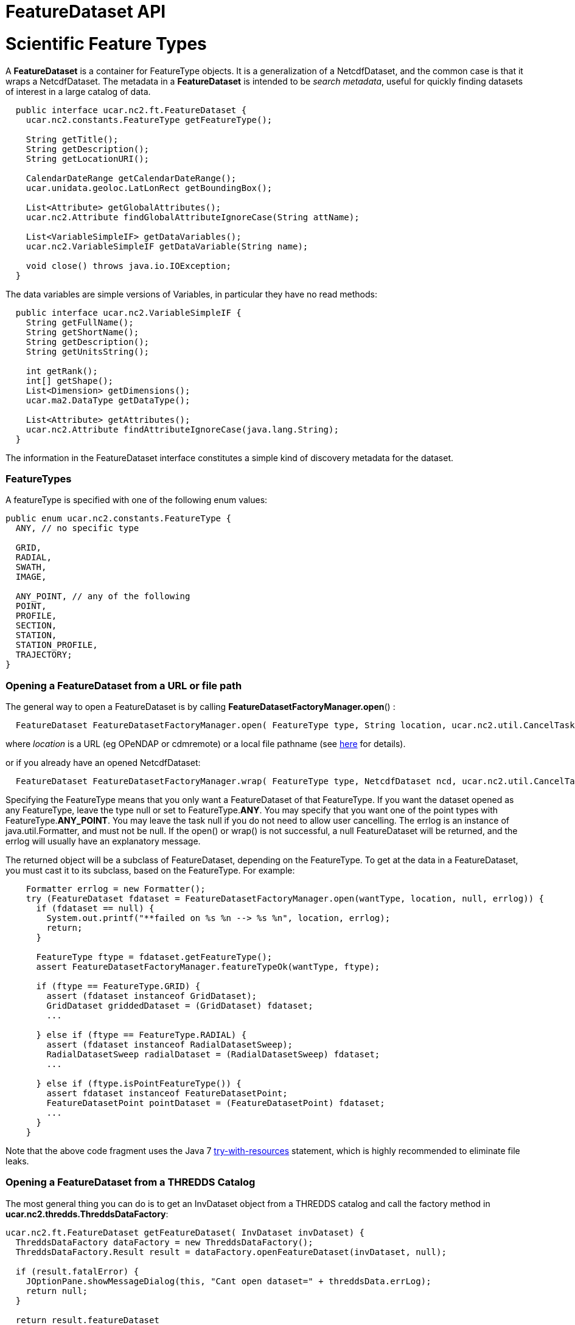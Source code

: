 FeatureDataset API
==================

= Scientific Feature Types

A *FeatureDataset* is a container for FeatureType objects. It is a
generalization of a NetcdfDataset, and the common case is that it wraps
a NetcdfDataset. The metadata in a *FeatureDataset* is intended to be
__search metadata__, useful for quickly finding datasets of interest in
a large catalog of data.

---------------------------------------------------------------------
  public interface ucar.nc2.ft.FeatureDataset {
    ucar.nc2.constants.FeatureType getFeatureType();

    String getTitle();
    String getDescription();
    String getLocationURI();

    CalendarDateRange getCalendarDateRange();
    ucar.unidata.geoloc.LatLonRect getBoundingBox();

    List<Attribute> getGlobalAttributes();
    ucar.nc2.Attribute findGlobalAttributeIgnoreCase(String attName);

    List<VariableSimpleIF> getDataVariables();
    ucar.nc2.VariableSimpleIF getDataVariable(String name);

    void close() throws java.io.IOException;
  }
---------------------------------------------------------------------

The data variables are simple versions of Variables, in particular they
have no read methods:

-----------------------------------------------------------------
  public interface ucar.nc2.VariableSimpleIF {
    String getFullName();
    String getShortName();
    String getDescription();
    String getUnitsString();

    int getRank();
    int[] getShape();
    List<Dimension> getDimensions();
    ucar.ma2.DataType getDataType();

    List<Attribute> getAttributes();
    ucar.nc2.Attribute findAttributeIgnoreCase(java.lang.String);
  }
-----------------------------------------------------------------

The information in the FeatureDataset interface constitutes a simple
kind of discovery metadata for the dataset.

=== FeatureTypes

A featureType is specified with one of the following enum values:

--------------------------------------------
public enum ucar.nc2.constants.FeatureType {
  ANY, // no specific type

  GRID,
  RADIAL,
  SWATH,
  IMAGE,

  ANY_POINT, // any of the following
  POINT,
  PROFILE,
  SECTION,
  STATION,
  STATION_PROFILE,
  TRAJECTORY;
}
--------------------------------------------

=== Opening a FeatureDataset from a URL or file path

The general way to open a FeatureDataset is by calling
**FeatureDatasetFactoryManager.open**() :

--------------------------------------------------------------------------------------------------------------------------------------------------
  FeatureDataset FeatureDatasetFactoryManager.open( FeatureType type, String location, ucar.nc2.util.CancelTask task, java.util.Formatter errlog);
--------------------------------------------------------------------------------------------------------------------------------------------------

where _location_ is a URL (eg OPeNDAP or cdmremote) or a local file
pathname (see link:../DatasetUrls.html#FeatureDataset[here] for
details).

or if you already have an opened NetcdfDataset:

----------------------------------------------------------------------------------------------------------------------------------------------------
  FeatureDataset FeatureDatasetFactoryManager.wrap( FeatureType type, NetcdfDataset ncd, ucar.nc2.util.CancelTask task, java.util.Formatter errlog);
----------------------------------------------------------------------------------------------------------------------------------------------------

Specifying the FeatureType means that you only want a FeatureDataset of
that FeatureType. If you want the dataset opened as any FeatureType,
leave the type null or set to FeatureType.**ANY**. You may specify that
you want one of the point types with FeatureType.**ANY_POINT**. You may
leave the task null if you do not need to allow user cancelling. The
errlog is an instance of java.util.Formatter, and must not be null. If
the open() or wrap() is not successful, a null FeatureDataset will be
returned, and the errlog will usually have an explanatory message.

The returned object will be a subclass of FeatureDataset, depending on
the FeatureType. To get at the data in a FeatureDataset, you must cast
it to its subclass, based on the FeatureType. For example:

---------------------------------------------------------------------------------------------------------
    Formatter errlog = new Formatter();
    try (FeatureDataset fdataset = FeatureDatasetFactoryManager.open(wantType, location, null, errlog)) {
      if (fdataset == null) {
        System.out.printf("**failed on %s %n --> %s %n", location, errlog);
        return;
      }

      FeatureType ftype = fdataset.getFeatureType();
      assert FeatureDatasetFactoryManager.featureTypeOk(wantType, ftype);

      if (ftype == FeatureType.GRID) {
        assert (fdataset instanceof GridDataset);
        GridDataset griddedDataset = (GridDataset) fdataset;
        ...

      } else if (ftype == FeatureType.RADIAL) {
        assert (fdataset instanceof RadialDatasetSweep);
        RadialDatasetSweep radialDataset = (RadialDatasetSweep) fdataset;
        ...

      } else if (ftype.isPointFeatureType()) {
        assert fdataset instanceof FeatureDatasetPoint;
        FeatureDatasetPoint pointDataset = (FeatureDatasetPoint) fdataset;
        ...
      }
    } 
---------------------------------------------------------------------------------------------------------

Note that the above code fragment uses the Java 7
http://docs.oracle.com/javase/tutorial/essential/exceptions/tryResourceClose.html[try-with-resources]
statement, which is highly recommended to eliminate file leaks.

=== Opening a FeatureDataset from a THREDDS Catalog

The most general thing you can do is to get an InvDataset object from a
THREDDS catalog and call the factory method in
**ucar.nc2.thredds.ThreddsDataFactory**:

--------------------------------------------------------------------------------------
ucar.nc2.ft.FeatureDataset getFeatureDataset( InvDataset invDataset) {
  ThreddsDataFactory dataFactory = new ThreddsDataFactory();
  ThreddsDataFactory.Result result = dataFactory.openFeatureDataset(invDataset, null);
  
  if (result.fatalError) {
    JOptionPane.showMessageDialog(this, "Cant open dataset=" + threddsData.errLog);
    return null; 
  }

  return result.featureDataset
}
--------------------------------------------------------------------------------------

where do you get an InvDataset object? You get it from a THREDDS
catalog, eg:

-----------------------------------------------------------------------------------------
public InvDataset open(String catalogName, String datasetId) {
  InvCatalogFactory catFactory = InvCatalogFactory.getDefaultFactory( false);
  InvCatalogImpl cat = catFactory.readXML(catalogPath);
  
  StringBuilder errlog = new StringBuilder();
  boolean isValid = cat.check( errlog, false);
  if (!isValid) {
    System.out.printf("Validate failed on %s errs=%s%n", catalogName, errlog.toString());
    return null;
  } 

  return cat.cat.findDatasetByID(datasetId);
}
-----------------------------------------------------------------------------------------

== Point FeatureDatasets

A *FeatureDatasetPoint* contains a list of **FeatureCollections**:

---------------------------------------------------------------------------
  public interface ucar.nc2.ft.FeatureDatasetPoint extends FeatureDataset {
     List<FeatureCollection> getPointFeatureCollectionList();
  }
---------------------------------------------------------------------------

All of the specialization is in the subclass of **FeatureCollection**,
and you typically cast to process the data:

------------------------------------------------------------------------------------------------------
void process(FeatureDatasetPoint fdpoint) {
  FeatureType ftype = fdpoint.getFeatureType();
  assert (ftype == fc.getCollectionFeatureType());

  for (FeatureCollection fc : fdpoint.getPointFeatureCollectionList()) {

    if (ftype == FeatureType.POINT) {
    assert (fc instanceof PointFeatureCollection);
      PointFeatureCollection pointCollection = (PointFeatureCollection) fc;
      ...
    } else if (ftype == FeatureType.STATION) {
    assert (fc instanceof StationTimeSeriesFeatureCollection);
      StationTimeSeriesFeatureCollection stationCollection = (StationTimeSeriesFeatureCollection) fc;
      ...
    } else if (ftype == FeatureType.PROFILE) {
    assert (fc instanceof ProfileFeatureCollection);
      ProfileFeatureCollection profileCollection = (ProfileFeatureCollection) fc;
      ...
    } else if (ftype == FeatureType.STATION_PROFILE) {
     assert (fc instanceof StationProfileFeatureCollection);
      StationProfileFeatureCollection stationProfileCollection = (StationProfileFeatureCollection) fc;
        ...
    } else if (ftype == FeatureType.TRAJECTORY) {
    assert (fc instanceof TrajectoryFeatureCollection);
      TrajectoryFeatureCollection trajectoryCollection = (TrajectoryFeatureCollection) fc;
      ...
    } else if (ftype == FeatureType.SECTION) {
    assert (fc instanceof SectionFeatureCollection);
      SectionFeatureCollection sectiontCollection = (SectionFeatureCollection) fc;
      ...      
    }
  }
}
------------------------------------------------------------------------------------------------------

== Processing Feature Datasets

* link:PointFeatures.html[Point Dataset]: Points, Station Time Series,
Profiles, Trajectories and Sections
* link:../../tutorial/GridDatatype.html[Grid Dataset]: data is in a
multidimensional grid with seperable coordinates, eg model output,
geosynchronous satellite data.
* link:../../tutorial/RadialDatatype.html[Radial Dataset]: uses polar
coordinates (elevation, azimuth, distance), for example scanning radars,
lidars. +

'''''

image:../../nc.gif[image] This document was last updated July 2014
